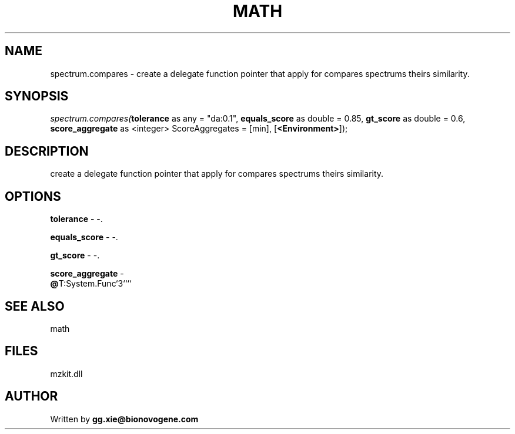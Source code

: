 .\" man page create by R# package system.
.TH MATH 4 2000-Jan "spectrum.compares" "spectrum.compares"
.SH NAME
spectrum.compares \- create a delegate function pointer that apply for compares spectrums theirs similarity.
.SH SYNOPSIS
\fIspectrum.compares(\fBtolerance\fR as any = "da:0.1", 
\fBequals_score\fR as double = 0.85, 
\fBgt_score\fR as double = 0.6, 
\fBscore_aggregate\fR as <integer> ScoreAggregates = [min], 
[\fB<Environment>\fR]);\fR
.SH DESCRIPTION
.PP
create a delegate function pointer that apply for compares spectrums theirs similarity.
.PP
.SH OPTIONS
.PP
\fBtolerance\fB \fR\- -. 
.PP
.PP
\fBequals_score\fB \fR\- -. 
.PP
.PP
\fBgt_score\fB \fR\- -. 
.PP
.PP
\fBscore_aggregate\fB \fR\- 
 \fB@\fRT:System.Func`3````
. 
.PP
.SH SEE ALSO
math
.SH FILES
.PP
mzkit.dll
.PP
.SH AUTHOR
Written by \fBgg.xie@bionovogene.com\fR
